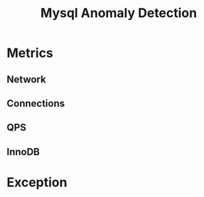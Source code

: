 #+TITLE:  Mysql Anomaly Detection
* Metrics
** Network 
** Connections 
** QPS
** InnoDB
* Exception
** 
